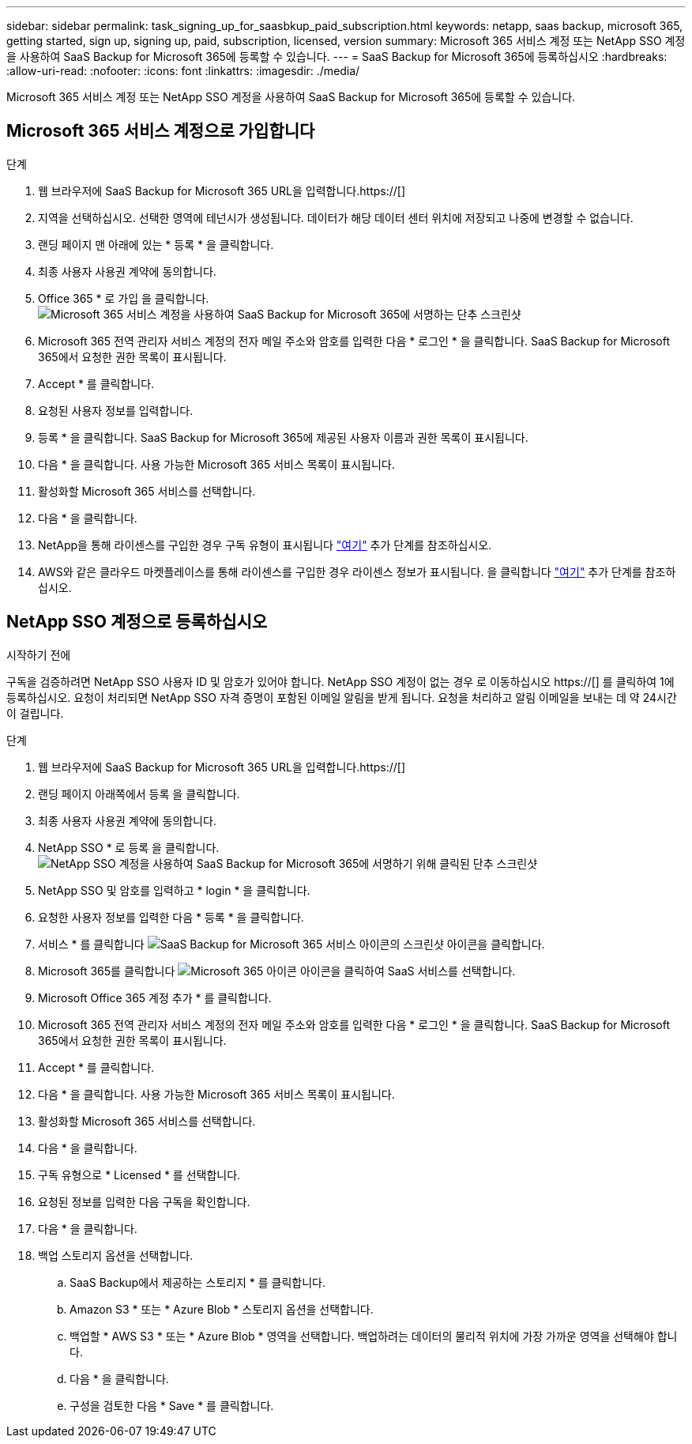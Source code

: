---
sidebar: sidebar 
permalink: task_signing_up_for_saasbkup_paid_subscription.html 
keywords: netapp, saas backup, microsoft 365, getting started, sign up, signing up, paid, subscription, licensed, version 
summary: Microsoft 365 서비스 계정 또는 NetApp SSO 계정을 사용하여 SaaS Backup for Microsoft 365에 등록할 수 있습니다. 
---
= SaaS Backup for Microsoft 365에 등록하십시오
:hardbreaks:
:allow-uri-read: 
:nofooter: 
:icons: font
:linkattrs: 
:imagesdir: ./media/


[role="lead"]
Microsoft 365 서비스 계정 또는 NetApp SSO 계정을 사용하여 SaaS Backup for Microsoft 365에 등록할 수 있습니다.



== Microsoft 365 서비스 계정으로 가입합니다

.단계
. 웹 브라우저에 SaaS Backup for Microsoft 365 URL을 입력합니다.https://[]
. 지역을 선택하십시오. 선택한 영역에 테넌시가 생성됩니다. 데이터가 해당 데이터 센터 위치에 저장되고 나중에 변경할 수 없습니다.
. 랜딩 페이지 맨 아래에 있는 * 등록 * 을 클릭합니다.
. 최종 사용자 사용권 계약에 동의합니다.
. Office 365 * 로 가입 을 클릭합니다.image:sign_up_0365.gif["Microsoft 365 서비스 계정을 사용하여 SaaS Backup for Microsoft 365에 서명하는 단추 스크린샷"]
. Microsoft 365 전역 관리자 서비스 계정의 전자 메일 주소와 암호를 입력한 다음 * 로그인 * 을 클릭합니다. SaaS Backup for Microsoft 365에서 요청한 권한 목록이 표시됩니다.
. Accept * 를 클릭합니다.
. 요청된 사용자 정보를 입력합니다.
. 등록 * 을 클릭합니다. SaaS Backup for Microsoft 365에 제공된 사용자 이름과 권한 목록이 표시됩니다.
. 다음 * 을 클릭합니다. 사용 가능한 Microsoft 365 서비스 목록이 표시됩니다.
. 활성화할 Microsoft 365 서비스를 선택합니다.
. 다음 * 을 클릭합니다.
. NetApp을 통해 라이센스를 구입한 경우 구독 유형이 표시됩니다 link:task_completing_signing_up_ipa.html["여기"] 추가 단계를 참조하십시오.
. AWS와 같은 클라우드 마켓플레이스를 통해 라이센스를 구입한 경우 라이센스 정보가 표시됩니다. 을 클릭합니다 link:task_completing_signing_up_marketplace.html["여기"] 추가 단계를 참조하십시오.




== NetApp SSO 계정으로 등록하십시오

.시작하기 전에
구독을 검증하려면 NetApp SSO 사용자 ID 및 암호가 있어야 합니다. NetApp SSO 계정이 없는 경우 로 이동하십시오 https://[] 를 클릭하여 1에 등록하십시오. 요청이 처리되면 NetApp SSO 자격 증명이 포함된 이메일 알림을 받게 됩니다. 요청을 처리하고 알림 이메일을 보내는 데 약 24시간이 걸립니다.

.단계
. 웹 브라우저에 SaaS Backup for Microsoft 365 URL을 입력합니다.https://[]
. 랜딩 페이지 아래쪽에서 등록 을 클릭합니다.
. 최종 사용자 사용권 계약에 동의합니다.
. NetApp SSO * 로 등록 을 클릭합니다.image:sign_up_sso.gif["NetApp SSO 계정을 사용하여 SaaS Backup for Microsoft 365에 서명하기 위해 클릭된 단추 스크린샷"]
. NetApp SSO 및 암호를 입력하고 * login * 을 클릭합니다.
. 요청한 사용자 정보를 입력한 다음 * 등록 * 을 클릭합니다.
. 서비스 * 를 클릭합니다 image:bluecircle_icon.gif["SaaS Backup for Microsoft 365 서비스 아이콘의 스크린샷"] 아이콘을 클릭합니다.
. Microsoft 365를 클릭합니다 image:O365_icon.gif["Microsoft 365 아이콘"] 아이콘을 클릭하여 SaaS 서비스를 선택합니다.
. Microsoft Office 365 계정 추가 * 를 클릭합니다.
. Microsoft 365 전역 관리자 서비스 계정의 전자 메일 주소와 암호를 입력한 다음 * 로그인 * 을 클릭합니다. SaaS Backup for Microsoft 365에서 요청한 권한 목록이 표시됩니다.
. Accept * 를 클릭합니다.
. 다음 * 을 클릭합니다. 사용 가능한 Microsoft 365 서비스 목록이 표시됩니다.
. 활성화할 Microsoft 365 서비스를 선택합니다.
. 다음 * 을 클릭합니다.
. 구독 유형으로 * Licensed * 를 선택합니다.
. 요청된 정보를 입력한 다음 구독을 확인합니다.
. 다음 * 을 클릭합니다.
. 백업 스토리지 옵션을 선택합니다.
+
.. SaaS Backup에서 제공하는 스토리지 * 를 클릭합니다.
.. Amazon S3 * 또는 * Azure Blob * 스토리지 옵션을 선택합니다.
.. 백업할 * AWS S3 * 또는 * Azure Blob * 영역을 선택합니다. 백업하려는 데이터의 물리적 위치에 가장 가까운 영역을 선택해야 합니다.
.. 다음 * 을 클릭합니다.
.. 구성을 검토한 다음 * Save * 를 클릭합니다.




